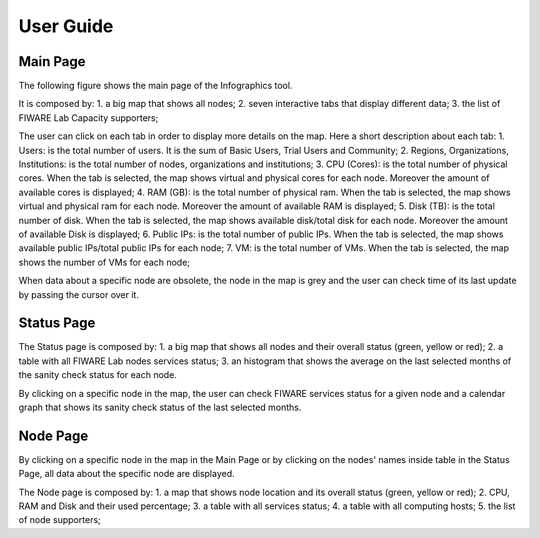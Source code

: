 User Guide
==========

Main Page
----------

The following figure shows the main page of the Infographics tool. 

.. image:: _static/info.jpg
   :alt: Infographics

It is composed by:
1. a big map that shows all nodes;
2. seven interactive tabs that display different data;
3. the list of FIWARE Lab Capacity supporters;

The user can click on each tab in order to display more details on the map.
Here a short description about each tab:
1. Users: is the total number of users. It is the sum of Basic Users, Trial Users and Community;
2. Regions, Organizations, Institutions: is the total number of nodes, organizations and institutions;
3. CPU (Cores): is the total number of physical cores. When the tab is selected, the
map shows virtual and physical cores for each node. Moreover the amount of available
cores is displayed;
4. RAM (GB): is the total number of physical ram. When the tab is selected, the
map shows virtual and physical ram for each node. Moreover the amount of available RAM is
displayed;
5. Disk (TB): is the total number of disk. When the tab is selected, the
map shows available disk/total disk for each node. Moreover the amount of available Disk is
displayed;
6. Public IPs: is the total number of public IPs. When the tab is selected, the
map shows available public IPs/total public IPs for each node;
7. VM: is the total number of VMs. When the tab is selected, the
map shows the number of VMs for each node;

When data about a specific node are obsolete, the node in the map is grey and the user can check
time of its last update by passing the cursor over it.

Status Page
----------

.. image:: _static/status.jpg
   :alt: Status Page
   
The Status page is composed by:
1. a big map that shows all nodes and their overall status (green, yellow or red);
2. a table with all FIWARE Lab nodes services status;
3. an histogram that shows the average on the last selected months of the sanity check status for
each node.

By clicking on a specific node in the map, the user can check FIWARE services status for a given node
and a calendar graph that shows its sanity check status of the last selected months.

.. image:: _static/status2.jpg
   :alt: Status of a given node
   
Node Page
----------

By clicking on a specific node in the map in the Main Page or by clicking on the nodes' names inside table in the Status Page, all data about the specific node are displayed.

.. image:: _static/node.jpg
   :alt: Node Page
   
The Node page is composed by:
1. a map that shows node location and its overall status (green, yellow or red);
2. CPU, RAM and Disk and their used percentage;
3. a table with all services status;
4. a table with all computing hosts;
5. the list of node supporters;
